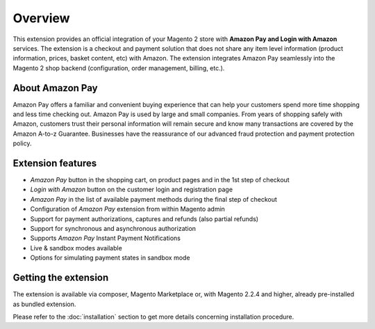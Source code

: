 Overview
========
This extension provides an official integration of your Magento 2 store with **Amazon Pay and Login with Amazon** services. The extension is a checkout and payment solution that does not share any item level information (product information, prices, basket content, etc) with Amazon. The extension integrates Amazon Pay seamlessly into the Magento 2 shop backend (configuration, order management, billing, etc.).

About Amazon Pay
----------------

Amazon Pay offers a familiar and convenient buying experience that can help your customers spend more time shopping and less time checking out. Amazon Pay is used by large and small companies. From years of shopping safely with Amazon, customers trust their personal information will remain secure and know many transactions are covered by the Amazon A-to-z Guarantee. Businesses have the reassurance of our advanced fraud protection and payment protection policy.

Extension features
------------------

* `Amazon Pay` button in the shopping cart, on product pages and in the 1st step of checkout
* `Login with Amazon` button on the customer login and registration page
* `Amazon Pay` in the list of available payment methods during the final step of checkout
* Configuration of `Amazon Pay` extension from within Magento admin
* Support for payment authorizations, captures and refunds (also partial refunds)
* Support for synchronous and asynchronous authorization
* Supports `Amazon Pay` Instant Payment Notifications
* Live & sandbox modes available
* Options for simulating payment states in sandbox mode

Getting the extension
---------------------

The extension is available via composer, Magento Marketplace or, with Magento 2.2.4 and higher, already pre-installed as bundled extension.

Please refer to the :doc:`installation` section to get more details concerning installation procedure.
